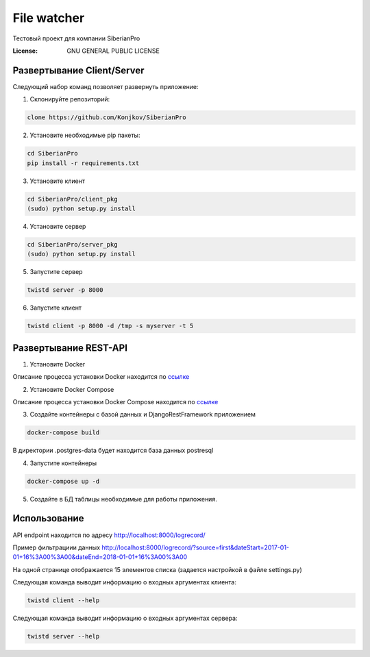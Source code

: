 File watcher
============

Тестовый проект для компании SiberianPro

:License: GNU GENERAL PUBLIC LICENSE


Развертывание Client/Server
---------------------------

Cледующий набор команд позволяет развернуть приложение:

1. Склонируйте репозиторий:

.. code-block:: bash

    clone https://github.com/Konjkov/SiberianPro

2. Установите необходимые pip пакеты:

.. code-block:: bash

    cd SiberianPro
    pip install -r requirements.txt

3. Установите клиент

.. code-block:: bash

    cd SiberianPro/client_pkg
    (sudo) python setup.py install

4. Установите сервер

.. code-block:: bash

    cd SiberianPro/server_pkg
    (sudo) python setup.py install

5. Запустите сервер

.. code-block:: bash

    twistd server -p 8000

6. Запустите клиент

.. code-block:: bash

    twistd client -p 8000 -d /tmp -s myserver -t 5

Развертывание REST-API
----------------------

1. Установите Docker

Описание процесса установки Docker находится по `ссылке <https://www.digitalocean.com/community/tutorials/docker-ubuntu-16-04-ru>`_

2. Установите Docker Compose

Описание процесса установки Docker Compose находится по `ссылке <https://docs.docker.com/compose/install/>`_


3. Создайте контейнеры с базой данных и DjangoRestFramework приложением

.. code-block:: bash

    docker-compose build

В директории .postgres-data будет находится база данных postresql

4. Запустите контейнеры

.. code-block:: bash

    docker-compose up -d

5. Создайте в БД таблицы необходимые для работы приложения.

.. code-block:: bash
    docker-compose exec rest_api python rest_api/manage.py migrate

Использование
-------------

API endpoint находится по адресу http://localhost:8000/logrecord/

Пример фильтрациии данных http://localhost:8000/logrecord/?source=first&dateStart=2017-01-01+16%3A00%3A00&dateEnd=2018-01-01+16%3A00%3A00

На одной странице отображается 15 элементов списка (задается настройкой в файле settings.py)

Следующая команда выводит информацию о входных аргументаx клиента:

.. code-block:: bash

    twistd client --help

Следующая команда выводит информацию о входных аргументаx сервера:

.. code-block:: bash

    twistd server --help
